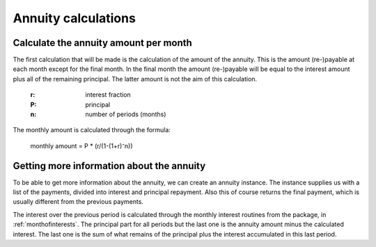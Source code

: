 .. _annuitycalculations:

Annuity calculations
=====================

.. _annuityamount:

Calculate the annuity amount per month
--------------------------------------

The first calculation that will be made is the calculation of the amount of the annuity. This is the amount (re-)payable at each month except for the final month. In the final month the amount (re-)payable will be equal to the interest amount plus all of the remaining principal. The latter amount is not the aim of this calculation.

    :r: interest fraction
    :P: principal
    :n: number of periods (months)

The monthly amount is calculated through the formula:

    monthly amount = P * (r/(1-(1+r)⁻n))

.. _annuityobject:

Getting more information about the annuity
------------------------------------------

To be able to get more information about the annuity, we can create an annuity instance. The instance supplies us with a list of the payments, divided into interest and principal repayment. Also this of course returns the final payment, which is usually different from the previous payments.

The interest over the previous period is calculated through the monthly interest routines from the package, in :ref:`monthofinterests`. The principal part for all periods but the last one is the annuity amount minus the calculated interest. The last one is the sum of what remains of the principal plus the interest accumulated in this last period.
